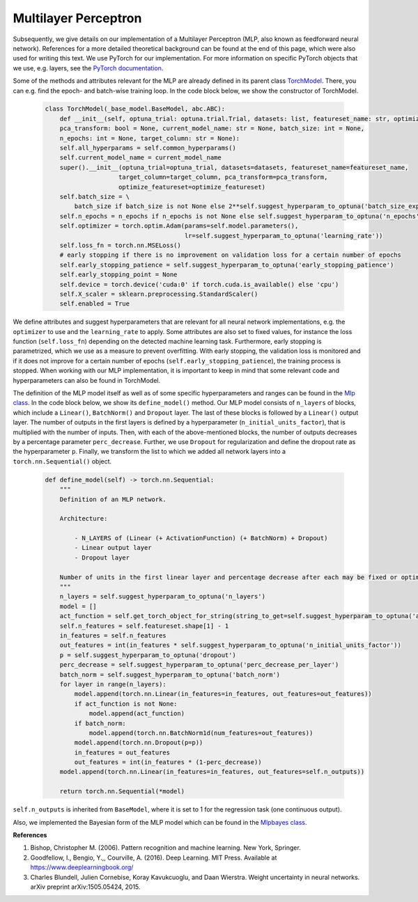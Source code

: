 Multilayer Perceptron
===============================
Subsequently, we give details on our implementation of a Multilayer Perceptron (MLP, also known as feedforward neural network).
References for a more detailed theoretical background can be found at the end of this page, which were also used for writing this text.
We use PyTorch for our implementation. For more information on specific PyTorch objects that we use,
e.g. layers, see the `PyTorch documentation <https://pytorch.org/docs/stable/index.html>`_.

Some of the methods and attributes relevant for the MLP are already defined in its parent class `TorchModel <https://github.com/grimmlab/ForeTiS/blob/main/ForeTiS/model/_torch_model.py>`_.
There, you can e.g. find the epoch- and batch-wise training loop. In the code block below, we show the constructor of TorchModel.

    .. code-block::

        class TorchModel(_base_model.BaseModel, abc.ABC):
            def __init__(self, optuna_trial: optuna.trial.Trial, datasets: list, featureset_name: str, optimize_featureset: bool,
            pca_transform: bool = None, current_model_name: str = None, batch_size: int = None,
            n_epochs: int = None, target_column: str = None):
            self.all_hyperparams = self.common_hyperparams()
            self.current_model_name = current_model_name
            super().__init__(optuna_trial=optuna_trial, datasets=datasets, featureset_name=featureset_name,
                            target_column=target_column, pca_transform=pca_transform,
                            optimize_featureset=optimize_featureset)
            self.batch_size = \
                batch_size if batch_size is not None else 2**self.suggest_hyperparam_to_optuna('batch_size_exp')
            self.n_epochs = n_epochs if n_epochs is not None else self.suggest_hyperparam_to_optuna('n_epochs')
            self.optimizer = torch.optim.Adam(params=self.model.parameters(),
                                              lr=self.suggest_hyperparam_to_optuna('learning_rate'))
            self.loss_fn = torch.nn.MSELoss()
            # early stopping if there is no improvement on validation loss for a certain number of epochs
            self.early_stopping_patience = self.suggest_hyperparam_to_optuna('early_stopping_patience')
            self.early_stopping_point = None
            self.device = torch.device('cuda:0' if torch.cuda.is_available() else 'cpu')
            self.X_scaler = sklearn.preprocessing.StandardScaler()
            self.enabled = True

We define attributes and suggest hyperparameters that are relevant for all neural network implementations,
e.g. the ``optimizer`` to use and the ``learning_rate`` to apply.
Some attributes are also set to fixed values, for instance the loss function (``self.loss_fn``) depending on the detected machine learning task.
Furthermore, early stopping is parametrized, which we use as a measure to prevent overfitting. With early stopping,
the validation loss is monitored and if it does not improve for a certain number of epochs (``self.early_stopping_patience``),
the training process is stopped. When working with our MLP implementation, it is important to keep in mind
that some relevant code and hyperparameters can also be found in TorchModel.

The definition of the MLP model itself as well as of some specific hyperparameters and ranges can be found in the `Mlp class <https://github.com/grimmlab/ForeTiS/blob/main/ForeTiS/model/mlp.py>`_.
In the code block below, we show its ``define_model()`` method. Our MLP model consists of ``n_layers`` of blocks, which
include a ``Linear()``, ``BatchNorm()`` and ``Dropout`` layer. The last of these blocks is followed by a ``Linear()`` output layer.
The number of outputs in the first layers is defined by a hyperparameter (``n_initial_units_factor``),
that is multiplied with the number of inputs. Then, with each of the above-mentioned blocks, the number of outputs
decreases by a percentage parameter ``perc_decrease``.
Further, we use ``Dropout`` for regularization and define the dropout rate as the hyperparameter ``p``.
Finally, we transform the list to which we added all network layers into a ``torch.nn.Sequential()`` object.

    .. code-block::

            def define_model(self) -> torch.nn.Sequential:
                """
                Definition of an MLP network.

                Architecture:

                    - N_LAYERS of (Linear (+ ActivationFunction) (+ BatchNorm) + Dropout)
                    - Linear output layer
                    - Dropout layer

                Number of units in the first linear layer and percentage decrease after each may be fixed or optimized.
                """
                n_layers = self.suggest_hyperparam_to_optuna('n_layers')
                model = []
                act_function = self.get_torch_object_for_string(string_to_get=self.suggest_hyperparam_to_optuna('act_function'))
                self.n_features = self.featureset.shape[1] - 1
                in_features = self.n_features
                out_features = int(in_features * self.suggest_hyperparam_to_optuna('n_initial_units_factor'))
                p = self.suggest_hyperparam_to_optuna('dropout')
                perc_decrease = self.suggest_hyperparam_to_optuna('perc_decrease_per_layer')
                batch_norm = self.suggest_hyperparam_to_optuna('batch_norm')
                for layer in range(n_layers):
                    model.append(torch.nn.Linear(in_features=in_features, out_features=out_features))
                    if act_function is not None:
                        model.append(act_function)
                    if batch_norm:
                        model.append(torch.nn.BatchNorm1d(num_features=out_features))
                    model.append(torch.nn.Dropout(p=p))
                    in_features = out_features
                    out_features = int(in_features * (1-perc_decrease))
                model.append(torch.nn.Linear(in_features=in_features, out_features=self.n_outputs))

                return torch.nn.Sequential(*model)

``self.n_outputs`` is inherited from ``BaseModel``, where it is set to 1 for the regression task (one continuous output).

Also, we implemented the Bayesian form of the MLP model which can be found in the `Mlpbayes class <https://github.com/grimmlab/ForeTiS/blob/main/ForeTiS/model/mlpbayes.py>`_.

**References**

1. Bishop, Christopher M. (2006). Pattern recognition and machine learning. New York, Springer.
2. Goodfellow, I., Bengio, Y.,, Courville, A. (2016). Deep Learning. MIT Press. Available at https://www.deeplearningbook.org/
3. Charles Blundell, Julien Cornebise, Koray Kavukcuoglu, and Daan Wierstra. Weight uncertainty in neural networks. arXiv preprint arXiv:1505.05424, 2015.

